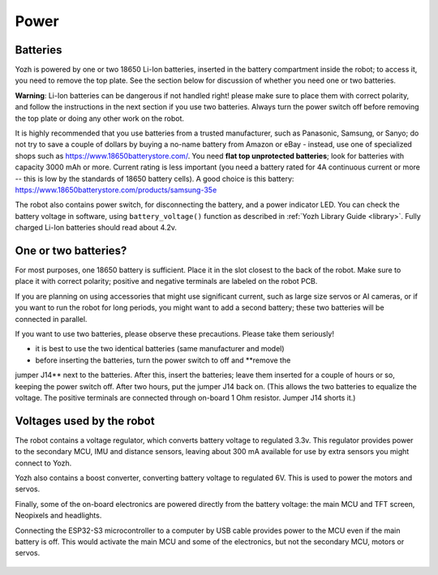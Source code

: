 Power
=====

Batteries
---------
Yozh is powered by one or two 18650 Li-Ion batteries, inserted in the
battery compartment inside the robot; to access it, you need to remove
the top plate.  See the section below for discussion of whether you
need one or two batteries.

**Warning**: Li-Ion batteries can be dangerous if not handled right! please
make sure to place them with  correct polarity, and follow the instructions in the
next section if you use two batteries. Always turn the power switch off before
removing the top plate or doing any other work on the robot.


It is highly recommended that you use batteries from a trusted manufacturer,
such as Panasonic, Samsung,  or Sanyo; do not try to save a couple of dollars by
buying a no-name battery from   Amazon or  eBay - instead, use one of
specialized shops such as https://www.18650batterystore.com/.  You need  **flat
top unprotected batteries**; look for batteries with capacity 3000 mAh or more.
Current rating is less important (you need a battery rated for 4A continuous
current or more  -- this is  low by the standards of 18650 battery cells). A
good choice is this battery:
https://www.18650batterystore.com/products/samsung-35e



The robot also contains power switch, for disconnecting the battery, and a
power indicator LED.
You can check the battery voltage in software, using ``battery_voltage()`` function as
described in  :ref:`Yozh Library Guide <library>`. Fully charged Li-Ion batteries
should read about 4.2v.

One or two batteries?
---------------------

For most purposes, one 18650 battery is sufficient. Place it in the slot
closest to the back of the robot. Make sure to place it with correct polarity;
positive and negative terminals are labeled on the robot PCB.

If you are planning on using accessories that might use significant current,
such as large size servos or AI cameras, or if you want to run the robot for
long periods, you might want to add a second battery; these two batteries will
be connected in parallel.

If you want to use two batteries, please observe these precautions. Please
take them seriously!

* it is best to use the two identical batteries (same manufacturer and model)

* before inserting the batteries, turn the power switch to off and **remove the
jumper  J14** next to the batteries. After this, insert the batteries;  leave
them inserted for a couple of hours or so, keeping the power switch off. After
two hours, put the jumper J14 back on.    (This allows the
two batteries to equalize the voltage. The positive terminals are connected
through on-board 1 Ohm resistor. Jumper J14 shorts it.)


Voltages used by the robot
--------------------------
The robot contains a voltage regulator, which converts battery voltage
to regulated 3.3v. This regulator provides power to the secondary MCU, IMU
and distance sensors, leaving about 300 mA available for use by extra sensors
you might connect to  Yozh.

Yozh also contains a boost converter, converting battery voltage to regulated 6V.
This is used to power the motors and servos.

Finally, some of the on-board electronics are powered directly from the battery voltage:
the main MCU and TFT  screen, Neopixels and headlights.

Connecting the ESP32-S3 microcontroller to a computer by USB cable provides power
to the MCU  even if the main battery is off. This would activate the main  MCU
and some of the electronics, but not the secondary MCU, motors or servos.



.. figure:: ../images/overview-back.png
    :alt: Rear view
    :width: 80%
